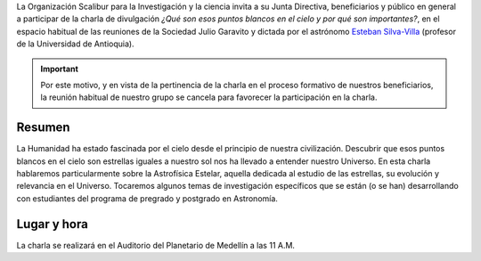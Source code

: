 .. title: Charla: ¿Qué son esos puntos blancos en el cielo y por qué son importantes?
.. slug: charla-que-son-esos-puntos-blancos-en-el-cielo-y-por-que-son-importantes
.. date: 2017-11-22 20:45:21 UTC-05:00
.. tags: astronomía, charla, sociedad julio garavito, divulgación
.. category: eventos
.. link:
.. description: Invitación a la charla del profesor Esteban Silva-Villa en el espacio de la Sociedad Julio Garavito sobre las estrellas (astrofísica estelar).
.. type: text
.. author: Edward Villegas Pulgarin

La Organización Scalibur para la Investigación y la ciencia invita a su Junta Directiva, beneficiarios y público en general a participar de la charla de divulgación *¿Qué son esos puntos blancos en el cielo y por qué son importantes?*, en el espacio habitual de las reuniones de la Sociedad Julio Garavito y dictada por el astrónomo `Esteban Silva-Villa <http://astronomia-udea.co/principal/es/EstebanSilva>`_ (profesor de la Universidad de Antioquia).

.. important::
  Por este motivo, y en vista de la pertinencia de la charla en el proceso formativo de nuestros beneficiarios, la reunión habitual de nuestro grupo se cancela para favorecer la participación en la charla.

Resumen
=======

La Humanidad ha estado fascinada por el cielo desde el principio de nuestra civilización. Descubrir que esos puntos blancos en el cielo son estrellas iguales a nuestro sol nos ha llevado a entender nuestro Universo. En esta charla hablaremos particularmente sobre la Astrofísica Estelar, aquella dedicada al estudio de las estrellas, su evolución y relevancia en el Universo. Tocaremos algunos temas de investigación específicos que se están (o se han) desarrollando con estudiantes del programa de pregrado y postgrado en Astronomía.

Lugar y hora
============

La charla se realizará en el Auditorio del Planetario de Medellín a las 11 A.M.
